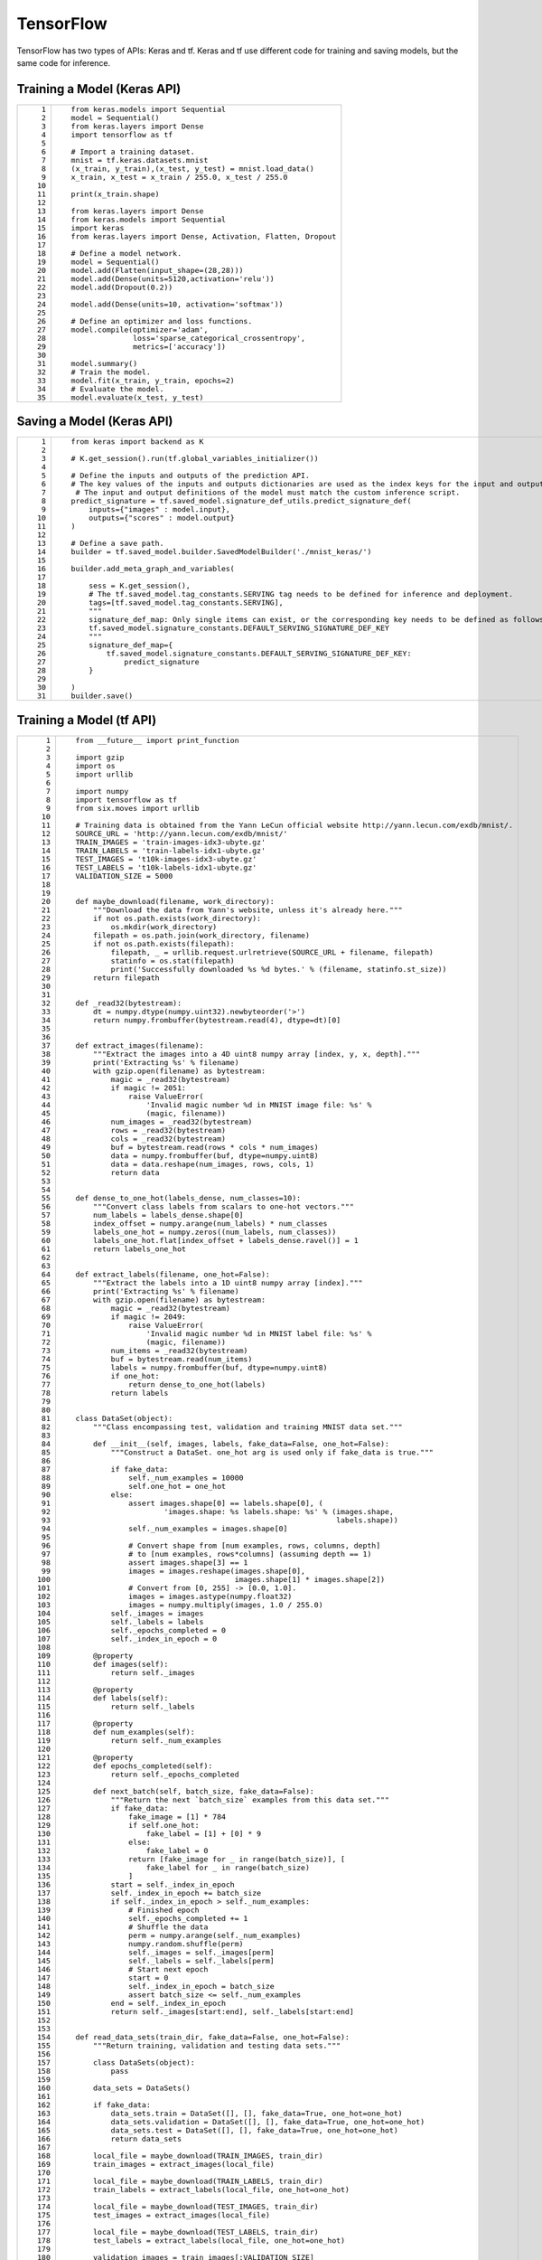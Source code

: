 TensorFlow
==========

TensorFlow has two types of APIs: Keras and tf. Keras and tf use different code for training and saving models, but the same code for inference.

Training a Model (Keras API)
----------------------------

+-----------------------------------+-----------------------------------------------------------------+
| ::                                | ::                                                              |
|                                   |                                                                 |
|     1                             |    from keras.models import Sequential                          |
|     2                             |    model = Sequential()                                         |
|     3                             |    from keras.layers import Dense                               |
|     4                             |    import tensorflow as tf                                      |
|     5                             |                                                                 |
|     6                             |    # Import a training dataset.                                 |
|     7                             |    mnist = tf.keras.datasets.mnist                              |
|     8                             |    (x_train, y_train),(x_test, y_test) = mnist.load_data()      |
|     9                             |    x_train, x_test = x_train / 255.0, x_test / 255.0            |
|    10                             |                                                                 |
|    11                             |    print(x_train.shape)                                         |
|    12                             |                                                                 |
|    13                             |    from keras.layers import Dense                               |
|    14                             |    from keras.models import Sequential                          |
|    15                             |    import keras                                                 |
|    16                             |    from keras.layers import Dense, Activation, Flatten, Dropout |
|    17                             |                                                                 |
|    18                             |    # Define a model network.                                    |
|    19                             |    model = Sequential()                                         |
|    20                             |    model.add(Flatten(input_shape=(28,28)))                      |
|    21                             |    model.add(Dense(units=5120,activation='relu'))               |
|    22                             |    model.add(Dropout(0.2))                                      |
|    23                             |                                                                 |
|    24                             |    model.add(Dense(units=10, activation='softmax'))             |
|    25                             |                                                                 |
|    26                             |    # Define an optimizer and loss functions.                    |
|    27                             |    model.compile(optimizer='adam',                              |
|    28                             |                  loss='sparse_categorical_crossentropy',        |
|    29                             |                  metrics=['accuracy'])                          |
|    30                             |                                                                 |
|    31                             |    model.summary()                                              |
|    32                             |    # Train the model.                                           |
|    33                             |    model.fit(x_train, y_train, epochs=2)                        |
|    34                             |    # Evaluate the model.                                        |
|    35                             |    model.evaluate(x_test, y_test)                               |
+-----------------------------------+-----------------------------------------------------------------+

Saving a Model (Keras API)
--------------------------

+-----------------------------------+--------------------------------------------------------------------------------------------------------------------------------------+
| ::                                | ::                                                                                                                                   |
|                                   |                                                                                                                                      |
|     1                             |    from keras import backend as K                                                                                                    |
|     2                             |                                                                                                                                      |
|     3                             |    # K.get_session().run(tf.global_variables_initializer())                                                                          |
|     4                             |                                                                                                                                      |
|     5                             |    # Define the inputs and outputs of the prediction API.                                                                            |
|     6                             |    # The key values of the inputs and outputs dictionaries are used as the index keys for the input and output tensors of the model. |
|     7                             |     # The input and output definitions of the model must match the custom inference script.                                          |
|     8                             |    predict_signature = tf.saved_model.signature_def_utils.predict_signature_def(                                                     |
|     9                             |        inputs={"images" : model.input},                                                                                              |
|    10                             |        outputs={"scores" : model.output}                                                                                             |
|    11                             |    )                                                                                                                                 |
|    12                             |                                                                                                                                      |
|    13                             |    # Define a save path.                                                                                                             |
|    14                             |    builder = tf.saved_model.builder.SavedModelBuilder('./mnist_keras/')                                                              |
|    15                             |                                                                                                                                      |
|    16                             |    builder.add_meta_graph_and_variables(                                                                                             |
|    17                             |                                                                                                                                      |
|    18                             |        sess = K.get_session(),                                                                                                       |
|    19                             |        # The tf.saved_model.tag_constants.SERVING tag needs to be defined for inference and deployment.                              |
|    20                             |        tags=[tf.saved_model.tag_constants.SERVING],                                                                                  |
|    21                             |        """                                                                                                                           |
|    22                             |        signature_def_map: Only single items can exist, or the corresponding key needs to be defined as follows:                      |
|    23                             |        tf.saved_model.signature_constants.DEFAULT_SERVING_SIGNATURE_DEF_KEY                                                          |
|    24                             |        """                                                                                                                           |
|    25                             |        signature_def_map={                                                                                                           |
|    26                             |            tf.saved_model.signature_constants.DEFAULT_SERVING_SIGNATURE_DEF_KEY:                                                     |
|    27                             |                predict_signature                                                                                                     |
|    28                             |        }                                                                                                                             |
|    29                             |                                                                                                                                      |
|    30                             |    )                                                                                                                                 |
|    31                             |    builder.save()                                                                                                                    |
+-----------------------------------+--------------------------------------------------------------------------------------------------------------------------------------+

Training a Model (tf API)
-------------------------

+-----------------------------------+--------------------------------------------------------------------------------------------------------+
| ::                                | ::                                                                                                     |
|                                   |                                                                                                        |
|      1                            |    from __future__ import print_function                                                               |
|      2                            |                                                                                                        |
|      3                            |    import gzip                                                                                         |
|      4                            |    import os                                                                                           |
|      5                            |    import urllib                                                                                       |
|      6                            |                                                                                                        |
|      7                            |    import numpy                                                                                        |
|      8                            |    import tensorflow as tf                                                                             |
|      9                            |    from six.moves import urllib                                                                        |
|     10                            |                                                                                                        |
|     11                            |    # Training data is obtained from the Yann LeCun official website http://yann.lecun.com/exdb/mnist/. |
|     12                            |    SOURCE_URL = 'http://yann.lecun.com/exdb/mnist/'                                                    |
|     13                            |    TRAIN_IMAGES = 'train-images-idx3-ubyte.gz'                                                         |
|     14                            |    TRAIN_LABELS = 'train-labels-idx1-ubyte.gz'                                                         |
|     15                            |    TEST_IMAGES = 't10k-images-idx3-ubyte.gz'                                                           |
|     16                            |    TEST_LABELS = 't10k-labels-idx1-ubyte.gz'                                                           |
|     17                            |    VALIDATION_SIZE = 5000                                                                              |
|     18                            |                                                                                                        |
|     19                            |                                                                                                        |
|     20                            |    def maybe_download(filename, work_directory):                                                       |
|     21                            |        """Download the data from Yann's website, unless it's already here."""                          |
|     22                            |        if not os.path.exists(work_directory):                                                          |
|     23                            |            os.mkdir(work_directory)                                                                    |
|     24                            |        filepath = os.path.join(work_directory, filename)                                               |
|     25                            |        if not os.path.exists(filepath):                                                                |
|     26                            |            filepath, _ = urllib.request.urlretrieve(SOURCE_URL + filename, filepath)                   |
|     27                            |            statinfo = os.stat(filepath)                                                                |
|     28                            |            print('Successfully downloaded %s %d bytes.' % (filename, statinfo.st_size))                |
|     29                            |        return filepath                                                                                 |
|     30                            |                                                                                                        |
|     31                            |                                                                                                        |
|     32                            |    def _read32(bytestream):                                                                            |
|     33                            |        dt = numpy.dtype(numpy.uint32).newbyteorder('>')                                                |
|     34                            |        return numpy.frombuffer(bytestream.read(4), dtype=dt)[0]                                        |
|     35                            |                                                                                                        |
|     36                            |                                                                                                        |
|     37                            |    def extract_images(filename):                                                                       |
|     38                            |        """Extract the images into a 4D uint8 numpy array [index, y, x, depth]."""                      |
|     39                            |        print('Extracting %s' % filename)                                                               |
|     40                            |        with gzip.open(filename) as bytestream:                                                         |
|     41                            |            magic = _read32(bytestream)                                                                 |
|     42                            |            if magic != 2051:                                                                           |
|     43                            |                raise ValueError(                                                                       |
|     44                            |                    'Invalid magic number %d in MNIST image file: %s' %                                 |
|     45                            |                    (magic, filename))                                                                  |
|     46                            |            num_images = _read32(bytestream)                                                            |
|     47                            |            rows = _read32(bytestream)                                                                  |
|     48                            |            cols = _read32(bytestream)                                                                  |
|     49                            |            buf = bytestream.read(rows * cols * num_images)                                             |
|     50                            |            data = numpy.frombuffer(buf, dtype=numpy.uint8)                                             |
|     51                            |            data = data.reshape(num_images, rows, cols, 1)                                              |
|     52                            |            return data                                                                                 |
|     53                            |                                                                                                        |
|     54                            |                                                                                                        |
|     55                            |    def dense_to_one_hot(labels_dense, num_classes=10):                                                 |
|     56                            |        """Convert class labels from scalars to one-hot vectors."""                                     |
|     57                            |        num_labels = labels_dense.shape[0]                                                              |
|     58                            |        index_offset = numpy.arange(num_labels) * num_classes                                           |
|     59                            |        labels_one_hot = numpy.zeros((num_labels, num_classes))                                         |
|     60                            |        labels_one_hot.flat[index_offset + labels_dense.ravel()] = 1                                    |
|     61                            |        return labels_one_hot                                                                           |
|     62                            |                                                                                                        |
|     63                            |                                                                                                        |
|     64                            |    def extract_labels(filename, one_hot=False):                                                        |
|     65                            |        """Extract the labels into a 1D uint8 numpy array [index]."""                                   |
|     66                            |        print('Extracting %s' % filename)                                                               |
|     67                            |        with gzip.open(filename) as bytestream:                                                         |
|     68                            |            magic = _read32(bytestream)                                                                 |
|     69                            |            if magic != 2049:                                                                           |
|     70                            |                raise ValueError(                                                                       |
|     71                            |                    'Invalid magic number %d in MNIST label file: %s' %                                 |
|     72                            |                    (magic, filename))                                                                  |
|     73                            |            num_items = _read32(bytestream)                                                             |
|     74                            |            buf = bytestream.read(num_items)                                                            |
|     75                            |            labels = numpy.frombuffer(buf, dtype=numpy.uint8)                                           |
|     76                            |            if one_hot:                                                                                 |
|     77                            |                return dense_to_one_hot(labels)                                                         |
|     78                            |            return labels                                                                               |
|     79                            |                                                                                                        |
|     80                            |                                                                                                        |
|     81                            |    class DataSet(object):                                                                              |
|     82                            |        """Class encompassing test, validation and training MNIST data set."""                          |
|     83                            |                                                                                                        |
|     84                            |        def __init__(self, images, labels, fake_data=False, one_hot=False):                             |
|     85                            |            """Construct a DataSet. one_hot arg is used only if fake_data is true."""                   |
|     86                            |                                                                                                        |
|     87                            |            if fake_data:                                                                               |
|     88                            |                self._num_examples = 10000                                                              |
|     89                            |                self.one_hot = one_hot                                                                  |
|     90                            |            else:                                                                                       |
|     91                            |                assert images.shape[0] == labels.shape[0], (                                            |
|     92                            |                        'images.shape: %s labels.shape: %s' % (images.shape,                            |
|     93                            |                                                               labels.shape))                           |
|     94                            |                self._num_examples = images.shape[0]                                                    |
|     95                            |                                                                                                        |
|     96                            |                # Convert shape from [num examples, rows, columns, depth]                               |
|     97                            |                # to [num examples, rows*columns] (assuming depth == 1)                                 |
|     98                            |                assert images.shape[3] == 1                                                             |
|     99                            |                images = images.reshape(images.shape[0],                                                |
|    100                            |                                        images.shape[1] * images.shape[2])                              |
|    101                            |                # Convert from [0, 255] -> [0.0, 1.0].                                                  |
|    102                            |                images = images.astype(numpy.float32)                                                   |
|    103                            |                images = numpy.multiply(images, 1.0 / 255.0)                                            |
|    104                            |            self._images = images                                                                       |
|    105                            |            self._labels = labels                                                                       |
|    106                            |            self._epochs_completed = 0                                                                  |
|    107                            |            self._index_in_epoch = 0                                                                    |
|    108                            |                                                                                                        |
|    109                            |        @property                                                                                       |
|    110                            |        def images(self):                                                                               |
|    111                            |            return self._images                                                                         |
|    112                            |                                                                                                        |
|    113                            |        @property                                                                                       |
|    114                            |        def labels(self):                                                                               |
|    115                            |            return self._labels                                                                         |
|    116                            |                                                                                                        |
|    117                            |        @property                                                                                       |
|    118                            |        def num_examples(self):                                                                         |
|    119                            |            return self._num_examples                                                                   |
|    120                            |                                                                                                        |
|    121                            |        @property                                                                                       |
|    122                            |        def epochs_completed(self):                                                                     |
|    123                            |            return self._epochs_completed                                                               |
|    124                            |                                                                                                        |
|    125                            |        def next_batch(self, batch_size, fake_data=False):                                              |
|    126                            |            """Return the next `batch_size` examples from this data set."""                             |
|    127                            |            if fake_data:                                                                               |
|    128                            |                fake_image = [1] * 784                                                                  |
|    129                            |                if self.one_hot:                                                                        |
|    130                            |                    fake_label = [1] + [0] * 9                                                          |
|    131                            |                else:                                                                                   |
|    132                            |                    fake_label = 0                                                                      |
|    133                            |                return [fake_image for _ in range(batch_size)], [                                       |
|    134                            |                    fake_label for _ in range(batch_size)                                               |
|    135                            |                ]                                                                                       |
|    136                            |            start = self._index_in_epoch                                                                |
|    137                            |            self._index_in_epoch += batch_size                                                          |
|    138                            |            if self._index_in_epoch > self._num_examples:                                               |
|    139                            |                # Finished epoch                                                                        |
|    140                            |                self._epochs_completed += 1                                                             |
|    141                            |                # Shuffle the data                                                                      |
|    142                            |                perm = numpy.arange(self._num_examples)                                                 |
|    143                            |                numpy.random.shuffle(perm)                                                              |
|    144                            |                self._images = self._images[perm]                                                       |
|    145                            |                self._labels = self._labels[perm]                                                       |
|    146                            |                # Start next epoch                                                                      |
|    147                            |                start = 0                                                                               |
|    148                            |                self._index_in_epoch = batch_size                                                       |
|    149                            |                assert batch_size <= self._num_examples                                                 |
|    150                            |            end = self._index_in_epoch                                                                  |
|    151                            |            return self._images[start:end], self._labels[start:end]                                     |
|    152                            |                                                                                                        |
|    153                            |                                                                                                        |
|    154                            |    def read_data_sets(train_dir, fake_data=False, one_hot=False):                                      |
|    155                            |        """Return training, validation and testing data sets."""                                        |
|    156                            |                                                                                                        |
|    157                            |        class DataSets(object):                                                                         |
|    158                            |            pass                                                                                        |
|    159                            |                                                                                                        |
|    160                            |        data_sets = DataSets()                                                                          |
|    161                            |                                                                                                        |
|    162                            |        if fake_data:                                                                                   |
|    163                            |            data_sets.train = DataSet([], [], fake_data=True, one_hot=one_hot)                          |
|    164                            |            data_sets.validation = DataSet([], [], fake_data=True, one_hot=one_hot)                     |
|    165                            |            data_sets.test = DataSet([], [], fake_data=True, one_hot=one_hot)                           |
|    166                            |            return data_sets                                                                            |
|    167                            |                                                                                                        |
|    168                            |        local_file = maybe_download(TRAIN_IMAGES, train_dir)                                            |
|    169                            |        train_images = extract_images(local_file)                                                       |
|    170                            |                                                                                                        |
|    171                            |        local_file = maybe_download(TRAIN_LABELS, train_dir)                                            |
|    172                            |        train_labels = extract_labels(local_file, one_hot=one_hot)                                      |
|    173                            |                                                                                                        |
|    174                            |        local_file = maybe_download(TEST_IMAGES, train_dir)                                             |
|    175                            |        test_images = extract_images(local_file)                                                        |
|    176                            |                                                                                                        |
|    177                            |        local_file = maybe_download(TEST_LABELS, train_dir)                                             |
|    178                            |        test_labels = extract_labels(local_file, one_hot=one_hot)                                       |
|    179                            |                                                                                                        |
|    180                            |        validation_images = train_images[:VALIDATION_SIZE]                                              |
|    181                            |        validation_labels = train_labels[:VALIDATION_SIZE]                                              |
|    182                            |        train_images = train_images[VALIDATION_SIZE:]                                                   |
|    183                            |        train_labels = train_labels[VALIDATION_SIZE:]                                                   |
|    184                            |                                                                                                        |
|    185                            |        data_sets.train = DataSet(train_images, train_labels)                                           |
|    186                            |        data_sets.validation = DataSet(validation_images, validation_labels)                            |
|    187                            |        data_sets.test = DataSet(test_images, test_labels)                                              |
|    188                            |        return data_sets                                                                                |
|    189                            |                                                                                                        |
|    190                            |    training_iteration = 1000                                                                           |
|    191                            |                                                                                                        |
|    192                            |    modelarts_example_path =  './modelarts-mnist-train-save-deploy-example'                             |
|    193                            |                                                                                                        |
|    194                            |    export_path = modelarts_example_path + '/model/'                                                    |
|    195                            |    data_path = './'                                                                                    |
|    196                            |                                                                                                        |
|    197                            |    print('Training model...')                                                                          |
|    198                            |    mnist = read_data_sets(data_path, one_hot=True)                                                     |
|    199                            |    sess = tf.InteractiveSession()                                                                      |
|    200                            |    serialized_tf_example = tf.placeholder(tf.string, name='tf_example')                                |
|    201                            |    feature_configs = {'x': tf.FixedLenFeature(shape=[784], dtype=tf.float32), }                        |
|    202                            |    tf_example = tf.parse_example(serialized_tf_example, feature_configs)                               |
|    203                            |    x = tf.identity(tf_example['x'], name='x')  # use tf.identity() to assign name                      |
|    204                            |    y_ = tf.placeholder('float', shape=[None, 10])                                                      |
|    205                            |    w = tf.Variable(tf.zeros([784, 10]))                                                                |
|    206                            |    b = tf.Variable(tf.zeros([10]))                                                                     |
|    207                            |    sess.run(tf.global_variables_initializer())                                                         |
|    208                            |    y = tf.nn.softmax(tf.matmul(x, w) + b, name='y')                                                    |
|    209                            |    cross_entropy = -tf.reduce_sum(y_ * tf.log(y))                                                      |
|    210                            |    train_step = tf.train.GradientDescentOptimizer(0.01).minimize(cross_entropy)                        |
|    211                            |    values, indices = tf.nn.top_k(y, 10)                                                                |
|    212                            |    table = tf.contrib.lookup.index_to_string_table_from_tensor(                                        |
|    213                            |        tf.constant([str(i) for i in range(10)]))                                                       |
|    214                            |    prediction_classes = table.lookup(tf.to_int64(indices))                                             |
|    215                            |    for _ in range(training_iteration):                                                                 |
|    216                            |        batch = mnist.train.next_batch(50)                                                              |
|    217                            |        train_step.run(feed_dict={x: batch[0], y_: batch[1]})                                           |
|    218                            |    correct_prediction = tf.equal(tf.argmax(y, 1), tf.argmax(y_, 1))                                    |
|    219                            |    accuracy = tf.reduce_mean(tf.cast(correct_prediction, 'float'))                                     |
|    220                            |    print('training accuracy %g' % sess.run(                                                            |
|    221                            |        accuracy, feed_dict={                                                                           |
|    222                            |            x: mnist.test.images,                                                                       |
|    223                            |            y_: mnist.test.labels                                                                       |
|    224                            |        }))                                                                                             |
|    225                            |    print('Done training!')                                                                             |
+-----------------------------------+--------------------------------------------------------------------------------------------------------+

Saving a Model (tf API)
-----------------------

+-----------------------------------+--------------------------------------------------------------------------------------------------------------------------------------+
| ::                                | ::                                                                                                                                   |
|                                   |                                                                                                                                      |
|     1                             |    # Export the model.                                                                                                               |
|     2                             |    # The model needs to be saved using the saved_model API.                                                                          |
|     3                             |    print('Exporting trained model to', export_path)                                                                                  |
|     4                             |    builder = tf.saved_model.builder.SavedModelBuilder(export_path)                                                                   |
|     5                             |                                                                                                                                      |
|     6                             |    tensor_info_x = tf.saved_model.utils.build_tensor_info(x)                                                                         |
|     7                             |    tensor_info_y = tf.saved_model.utils.build_tensor_info(y)                                                                         |
|     8                             |                                                                                                                                      |
|     9                             |    # Define the inputs and outputs of the prediction API.                                                                            |
|    10                             |    # The key values of the inputs and outputs dictionaries are used as the index keys for the input and output tensors of the model. |
|    11                             |     # The input and output definitions of the model must match the custom inference script.                                          |
|    12                             |    prediction_signature = (                                                                                                          |
|    13                             |        tf.saved_model.signature_def_utils.build_signature_def(                                                                       |
|    14                             |            inputs={'images': tensor_info_x},                                                                                         |
|    15                             |            outputs={'scores': tensor_info_y},                                                                                        |
|    16                             |            method_name=tf.saved_model.signature_constants.PREDICT_METHOD_NAME))                                                      |
|    17                             |                                                                                                                                      |
|    18                             |    legacy_init_op = tf.group(tf.tables_initializer(), name='legacy_init_op')                                                         |
|    19                             |    builder.add_meta_graph_and_variables(                                                                                             |
|    20                             |        # Set tag to serve/tf.saved_model.tag_constants.SERVING.                                                                      |
|    21                             |        sess, [tf.saved_model.tag_constants.SERVING],                                                                                 |
|    22                             |        signature_def_map={                                                                                                           |
|    23                             |            'predict_images':                                                                                                         |
|    24                             |                prediction_signature,                                                                                                 |
|    25                             |        },                                                                                                                            |
|    26                             |        legacy_init_op=legacy_init_op)                                                                                                |
|    27                             |                                                                                                                                      |
|    28                             |    builder.save()                                                                                                                    |
|    29                             |                                                                                                                                      |
|    30                             |    print('Done exporting!')                                                                                                          |
+-----------------------------------+--------------------------------------------------------------------------------------------------------------------------------------+

Inference Code (Keras and tf APIs)
----------------------------------

+-----------------------------------+-----------------------------------------------------------------------------------------------------------------------------------------+
| ::                                | ::                                                                                                                                      |
|                                   |                                                                                                                                         |
|     1                             |    from PIL import Image                                                                                                                |
|     2                             |    import numpy as np                                                                                                                   |
|     3                             |    from model_service.tfserving_model_service import TfServingBaseService                                                               |
|     4                             |                                                                                                                                         |
|     5                             |                                                                                                                                         |
|     6                             |    class mnist_service(TfServingBaseService):                                                                                           |
|     7                             |                                                                                                                                         |
|     8                             |        # Match the model input with the user's HTTPS API input during preprocessing.                                                    |
|     9                             |        # The model input corresponding to the preceding training part is {"images":<array>}.                                            |
|    10                             |        def _preprocess(self, data):                                                                                                     |
|    11                             |                                                                                                                                         |
|    12                             |            preprocessed_data = {}                                                                                                       |
|    13                             |            images = []                                                                                                                  |
|    14                             |            # Iterate the input data.                                                                                                    |
|    15                             |            for k, v in data.items():                                                                                                    |
|    16                             |                for file_name, file_content in v.items():                                                                                |
|    17                             |                    image1 = Image.open(file_content)                                                                                    |
|    18                             |                    image1 = np.array(image1, dtype=np.float32)                                                                          |
|    19                             |                    image1.resize((1,784))                                                                                               |
|    20                             |                    images.append(image1)                                                                                                |
|    21                             |            # Return the numpy array.                                                                                                    |
|    22                             |            images = np.array(images,dtype=np.float32)                                                                                   |
|    23                             |            # Perform batch processing on multiple input samples and ensure that the shape is the same as that inputted during training. |
|    24                             |            images.resize((len(data), 784))                                                                                              |
|    25                             |            preprocessed_data['images'] = images                                                                                         |
|    26                             |            return preprocessed_data                                                                                                     |
|    27                             |                                                                                                                                         |
|    28                             |        # Processing logic of the inference for invoking the parent class.                                                               |
|    29                             |                                                                                                                                         |
|    30                             |        # The output corresponding to model saving in the preceding training part is {"scores":<array>}.                                 |
|    31                             |        # Postprocess the HTTPS output.                                                                                                  |
|    32                             |        def _postprocess(self, data):                                                                                                    |
|    33                             |            infer_output = {"mnist_result": []}                                                                                          |
|    34                             |            # Iterate the model output.                                                                                                  |
|    35                             |            for output_name, results in data.items():                                                                                    |
|    36                             |                for result in results:                                                                                                   |
|    37                             |                    infer_output["mnist_result"].append(result.index(max(result)))                                                       |
|    38                             |            return infer_output                                                                                                          |
+-----------------------------------+-----------------------------------------------------------------------------------------------------------------------------------------+


